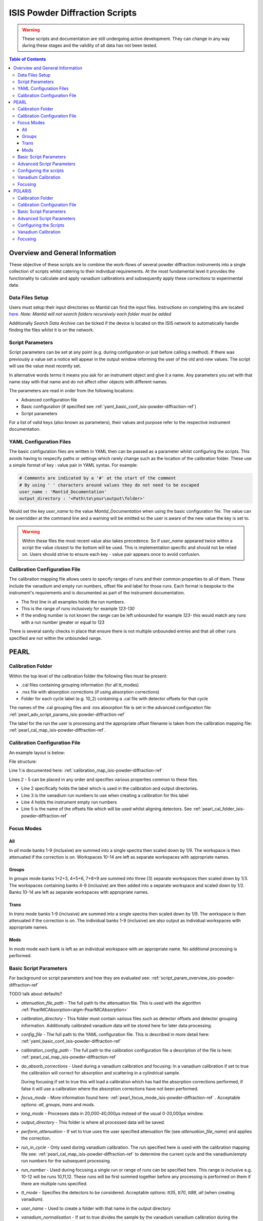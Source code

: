 .. _isis-powder-diffraction-ref:

================================
ISIS Powder Diffraction Scripts
================================

.. warning:: These scripts and documentation are still undergoing active development.
             They can change in any way during these stages and the validity of all
             data has not been tested.

.. contents:: Table of Contents
    :local:


Overview and General Information
--------------------------------
These objective of these scripts are to combine the work-flows of several powder
diffraction instruments into a single collection of scripts whilst catering to
their individual requirements. At the most fundamental level it provides the
functionality to calculate and apply vanadium calibrations and subsequently
apply these corrections to experimental data.

Data Files Setup
^^^^^^^^^^^^^^^^^
Users must setup their input directories so Mantid can find the input files. Instructions
on completing this are located `here <http://www.mantidproject.org/ManageUserDirectories>`_.
*Note: Mantid will not search folders recursively each folder must be added*

Additionally *Search Data Archive* can be ticked if the device is located on the ISIS
network to automatically handle finding the files whilst it is on the network.

.. _script_param_overview_isis-powder-diffraction-ref:

Script Parameters
^^^^^^^^^^^^^^^^^
Script parameters can be set at any point (e.g. during configuration or
just before calling a method). If there was previously a value set a notice will
appear in the output window informing the user of the old and new values. The
script will use the value most recently set.

In alternative words  terms it means you ask for
an instrument object and give it a name. Any parameters
you set with that name stay with that name and do not affect other objects
with different names.

The parameters are read in order from the following locations:

- Advanced configuration file
- Basic configuration (if specified see :ref:`yaml_basic_conf_isis-powder-diffraction-ref`)
- Script parameters

For a list of valid keys (also known as parameters), their values and purpose
refer to the respective instrument documentation.

.. _yaml_basic_conf_isis-powder-diffraction-ref:

YAML Configuration Files
^^^^^^^^^^^^^^^^^^^^^^^^
The basic configuration files are written in YAML then can be passed as a parameter whilst configuring the scripts.
This avoids having to respecify paths or settings which rarely change such as the location of the calibration folder.
These use a simple format of key : value pair in YAML syntax. For example:

.. code-block:: yaml

  # Comments are indicated by a '#' at the start of the comment
  # By using ' ' characters around values they do not need to be escaped
  user_name : 'Mantid_Documentation'
  output_directory : '<Path\to\your\output\folder>'

Would set the key `user_name` to the value `Mantid_Documentation` when using the basic configuration file.
The value can be overridden at the command line and a warning will be emitted so the user is aware of the new
value the key is set to.

.. warning:: Within these files the most recent value also takes precedence.
             So if `user_name` appeared twice within a script the value closest
             to the bottom will be used. This is implementation specific and
             should not be relied on. Users should strive to ensure each key - value
             pair appears once to avoid confusion.

.. _calibration_map_isis-powder-diffraction-ref:

Calibration Configuration File
^^^^^^^^^^^^^^^^^^^^^^^^^^^^^^^
The calibration mapping file allows users to specify ranges of runs and their
common properties to all of them. These include the vanadium and empty run numbers,
offset file and label for those runs. Each format is bespoke to the instrument's
requirements and is documented as part of the instrument documentation.

- The first line in all examples holds the run numbers.
- This is the range of runs inclusively for example *123-130*
- If the ending number is not known the range can be left unbounded for example
  *123-* this would match any runs with a run number greater or equal to 123


There is several sanity checks in place that ensure there is not multiple
unbounded entries and that all other runs specified are not within the unbounded range.

PEARL
-----

.. _pearl_cal_folder_isis-powder-diffraction-ref:

Calibration Folder
^^^^^^^^^^^^^^^^^^
Within the top level of the calibration folder the following files must be present:

- .cal files containing grouping information (for all tt_modes)
- .nxs file with absorption corrections (if using absorption corrections)
- Folder for each cycle label (e.g. 10_2) containing a .cal file with detector offsets
  for that cycle

The names of the .cal grouping files and .nxs absorption file is set in the advanced
configuration file: :ref:`pearl_adv_script_params_isis-powder-diffraction-ref`

The label for the run the user is processing and the appropriate offset filename is
taken from the calibration mapping file: :ref:`pearl_cal_map_isis-powder-diffraction-ref`.

.. _pearl_cal_map_isis-powder-diffraction-ref:

Calibration Configuration File
^^^^^^^^^^^^^^^^^^^^^^^^^^^^^^^
An example layout is below:

File structure:

.. code-block:: yaml
  :linenos:

  123-130, 135-140:
    label : "10_1"
    vanadium_run_numbers : "123-125"
    empty_run_numbers : "135-137"
    calibration_file : "offsets_example_10_1.cal"

  141-145: ...etc.

Line 1 is documented here: :ref:`calibration_map_isis-powder-diffraction-ref`

Lines 2 - 5 can be placed in any order and specifies various properties common to these files.

- Line 2 specifically holds the label which is used in the calibration and output directories.
- Line 3 is the vanadium run numbers to use when creating a calibration for this label
- Line 4 holds the instrument empty run numbers
- Line 5 is the name of the offsets file which will be used whilst aligning detectors. See
  :ref:`pearl_cal_folder_isis-powder-diffraction-ref`

.. _pearl_focus_mode_isis-powder-diffraction-ref:

Focus Modes
^^^^^^^^^^^

All
~~~
In `all` mode banks 1-9 (inclusive) are summed into a single spectra then scaled
down by 1/9. The workspace is then attenuated if the correction is on. Workspaces
10-14 are left as separate workspaces with appropriate names.

Groups
~~~~~~
In `groups` mode banks 1+2+3, 4+5+6, 7+8+9 are summed into three (3) separate
workspaces then scaled down by 1/3. The workspaces containing banks 4-9 (inclusive)
are then added into a separate workspace and scaled down by 1/2. Banks 10-14
are left as separate workspaces with appropriate names.

Trans
~~~~~
In `trans` mode banks 1-9 (inclusive) are summed into a single spectra then scaled
down by 1/9. The workspace is then attenuated if the correction is on. The individual
banks 1-9 (inclusive) are also output as individual workspaces with appropriate names.

Mods
~~~~
In `mods` mode each bank is left as an individual workspace with an appropriate
name. No additional processing is performed.

Basic Script Parameters
^^^^^^^^^^^^^^^^^^^^^^^
For background on script parameters and how they are evaluated see:
:ref:`script_param_overview_isis-powder-diffraction-ref`

TODO talk about defaults?

- `attenuation_file_path` - The full path to the attenuation file. This is used with
  the algorithm :ref:`PearlMCAbsorption<algm-PearlMCAbsorption>`

- `calibration_directory` - This folder must contain various files such as
  detector offsets and detector grouping information. Additionally calibrated
  vanadium data will be stored here for later data processing.

- `config_file` - The full path to the YAML configuration file. This is described
  in more detail here: :ref:`yaml_basic_conf_isis-powder-diffraction-ref`

- `calbiration_config_path` - The full path to the calibration configuration file
  a description of the file is here: :ref:`pearl_cal_map_isis-powder-diffraction-ref`

- `do_absorb_corrections` - Used during a vanadium calibration and focusing:
  In a vanadium calibration if set to true the calibration will correct for
  absorption and scattering in a cylindrical sample.

  During focusing if set to true this will load a calibration which
  has had the absorption corrections performed, if false it will use a calibration
  where the absorption corrections have not been performed.

- `focus_mode` - More information found here: :ref:`pearl_focus_mode_isis-powder-diffraction-ref` .
  Acceptable options: `all`, `groups`, `trans` and `mods`.

- `long_mode` - Processes data in 20,000-40,000μs instead of the usual 0-20,000μs window.

- `output_directory` - This folder is where all processed data will be saved.

- `perform_attenuation` - If set to true uses the user specified attenuation file
  (see `attenuation_file_name`) and applies the correction.

- `run_in_cycle` - Only used during vanadium calibration. The run specified
  here is used with the calibration mapping file see:
  :ref:`pearl_cal_map_isis-powder-diffraction-ref` to determine the current cycle
  and the vanadium/empty run numbers for the subsequent processing.

- `run_number` - Used during focusing a single run or range of runs can be specified
  here. This range is inclusive e.g. 10-12 will be runs 10,11,12.
  These runs will be first summed together before any processing is performed
  on them if there are multiple runs specified.

- `tt_mode` - Specifies the detectors to be considered.
  Acceptable options: `tt35`, `tt70`, `tt88`, `all` (when creating vanadium).

- `user_name` - Used to create a folder with that name in the output directory

- `vanadium_normalisation` - If set to true divides the sample by the vanadium
  vanadium calibration during the focusing step.

.. _pearl_adv_script_params_isis-powder-diffraction-ref:

Advanced Script Parameters
^^^^^^^^^^^^^^^^^^^^^^^^^^
- `monitor_lambda_crop_range` - The range in dSpacing to crop a monitor workspace
  to whilst calculating the current normalisation. This is should be stored as a tuple
  of both values. This is used with `long_mode` so there is a set of values for
  `long_mode` off and on.

- `monitor_integration_range` - The maximum and minimum contribution a bin can provide
  whilst integrating the monitor spectra. Any values that fall outside of this range
  are not added in. This should be stored as a tuple of both values. This is
  used with `long_mode` so there is a set of values for `long_mode` off and on.

- `monitor_spectrum_number` - The spectrum number of the current monitor.

- `monitor_spline_coefficient` - The number of b-spline coefficients to use whilst
  taking a background spline of the monitor.

- `raw_data_tof_cropping` - Stores the window in TOF which the data should be
  cropped down to before any processing. This is used with `long_mode` so there
  is a set of values for `long_mode` off and on. Each should be a tuple of the minimum
  and maximum time of flight. It should also be greater than `vanadium_tof_cropping`
  and `tof_cropping_values`

- `spline_coefficient` - The number of b-spline coefficients to use whilst taking
  a background spline of the focused vanadium data.

- `tof_cropping_values` - Stores per bank the TOF which the focused data should
  be cropped to. This does not affect the `vanadium_tof_cropping` which must be larger
  than the interval between the smallest and largest cropping values. This is
  stored as a list of tuple pairs with one tuple per bank. This is used with `long_mode`
  so there is a set of values for `long_mode` off and on.

- `tt_88_grouping` - The file name for the `.cal` file with grouping details for
  the instrument in `TT88` mode. This must be located in the top level directory
  of the calibration folder. More information can be found
  here: :ref:`pearl_cal_folder_isis-powder-diffraction-ref`

- `tt_70_grouping` - The file name for the `.cal` file with grouping details for
  the instrument in `TT70` mode. See `tt_88_grouping` for more details.

- `tt_35_grouping` - The file name for the `.cal` file with grouping details for
  the instrument in `TT35` mode. See `tt_88_grouping` for more details.

- `vanadium_absorb_file` - The file name for the vanadium absorption corrections.
  This must be located in the top level directory of the calibration folder.
  More information here: :ref:`pearl_cal_folder_isis-powder-diffraction-ref`

- `vanadium_tof_cropping` - The range in TOF to crop the calibrated vanadium
  file to after focusing. This must be less than `raw_data_tof_cropping` and
  larger than `tof_cropping_values`. The cropping is applied before a spline is
  taken of the vanadium sample.

.. _pearl_config_scripts_isis-powder-diffraction-ref:

Configuring the scripts
^^^^^^^^^^^^^^^^^^^^^^^^
The scripts are object oriented for more information on this concept see
:ref:`script_param_overview_isis-powder-diffraction-ref`

The following parameters must be included in the object construction step.
They can either be manually specified or set in the configuration file:

- calibration_directory
- output_directory
- user_name

First the relevant scripts must be imported with the instrument specific customisations
as follows:

.. code-block:: python

 # First import the relevant scripts for PEARL
 from isis_powder.pearl import Pearl

The scripts can be setup in 3 ways:

1. Explicitly setting parameters for example :- user_name, calibration_directory
and output_directory...etc.:

.. code-block:: python

 pearl_manually_specified = Pearl(user_name="Mantid",
                                  calibration_directory="<Path to calibration folder>",
                                  output_directory="<Path to output folder>", ...etc.)

2. Using user configuration files see :ref:`yaml_basic_conf_isis-powder-diffraction-ref`.
   This eliminates having to specify several common parameters

.. code-block:: python

 config_file_path = <path to your configuration file>
 pearl_object_config_file = Pearl(user_name="Mantid2", config_file=config_file_path)

3. Using a combination of both, any parameter can be overridden from the
configuration file without changing it:

.. code-block:: python

 # This will use "My custom location" instead of the location set in the configuration file
 pearl_object_override = Pearl(user_name="Mantid3", config_file=config_file_path,
                               output_directory="My custom location")

Each object remembers its own properties - changing properties on another
object will not affect others: In the above examples `pearl_object_override`
will save in *"My custom location"* whilst `pearl_manually_specified` will have user
name *"Mantid"* and save in *<Path to output folder>*.

Vanadium Calibration
^^^^^^^^^^^^^^^^^^^^^
Following on from the examples configuring the scripts (see:
:ref:`pearl_config_scripts_isis-powder-diffraction-ref`) we can run a vanadium
calibration with the `create_vanadium` method.

TODO the following parameters are needed...

.. code-block:: python

 # Lets use the "pearl_object_override" which stores in "My custom location"
 # from the previous examples
 pearl_object_override.create_vanadium(run_in_range=12345,
                                       do_absorb_corrections=True
                                       long_mode=False, tt_mode=tt88)

This will generate a calibration for the specified vanadium and empty runs
specified in the calibration mapping file (see: :ref:`pearl_cal_map_isis-powder-diffraction-ref`)
and store it in the calibration folder - more details here: :ref:`pearl_cal_folder_isis-powder-diffraction-ref`

*Note: This only needs to be completed once per cycle as the splined vanadium workspace will be
automatically loaded and used for future focusing where that vanadium is used.
This means that it should not be part of your focusing scripts as it will recalculate the same
values every time it is ran.*

Focusing
^^^^^^^^^^
Using the examples from the configured scripts (see: :ref:`pearl_config_scripts_isis-powder-diffraction-ref`)
we can run focusing with the `focus` method:

TODO list the parameters which are mandatory

.. code-block:: python

  # Using pearl_object_config_file which was using a configuration file
  # We will focus runs 10000-10010 which sums up the runs inclusively
  pearl_object_config_file.focus(run_number="10000-10010")


POLARIS
-------

.. _polaris_calibration_folder-powder-diffraction-ref:

Calibration Folder
^^^^^^^^^^^^^^^^^^^
Within the top level of the calibration folder for POLARIS the following files
must be present:

- .cal file containing the detector grouping information
- File containing masking data for Vanadium peaks
- Folder for each cycle label (e.g. 10_2) containing a .cal file with detector
  offsets for that cycle

The names of the .cal grouping file and masking file are set in the advanced
configuration file. See: TODO link

The label for the run being processed and the appropriate offset filename is
read from the calibration mapping file: TODO link

.. _polaris_calibration_map-powder-diffraction-ref:

Calibration Configuration File
^^^^^^^^^^^^^^^^^^^^^^^^^^^^^^
An example of the file layout is below:

.. code-block:: yaml
  :linenos:

  123-130, 135-140:
    label : "10_1"
    offset_file_name : "offsets_example_10_1.cal"

    chopper_on :
      vanadium_run_numbers : "123-125"
      empty_run_numbers : "126-130"

    chopper_off :
      vanadium_run_numbers : "135-137"
      empty_run_numbers : "138-140"

  141-145: ...etc.

Line 1 is documented here: :ref:`calibration_map_isis-powder-diffraction-ref`

The subsequent lines can be placed in any order provided that blocks (which are
marked by the indentation of the line) remain together. This is further explained
below.

- Line 2 sets the label that is associated with any runs specified in line 1
  and is used for the calibration and output directories
- Line 3 sets the name of the offset file to use. See TODO link (calibration folder)
- Lines 4 and 8 are whitespace - they are there to visually separate the blocks
  and will be ignored by the parser
- Line 5 indicates the next block (which is marked by the indentation) will
  be runs for when the chopper was on
- Line 6 the vanadium run numbers for when the chopper is on
- Line 7 the empty run numbers for when the chopper was on
- Line 8 - See line 4
- Line 9 indicates the next block, notice the indentation is back to the original
  level. This says the subsequent lines at deeper indentation are for chopper off
- Line 10 the vanadium run numbers for when the chopper is off
- Line 11 the empty run numbers for when the chopper is off

Basic Script Parameters
^^^^^^^^^^^^^^^^^^^^^^^
For background on script parameters and how they are evaluated see:
:ref:`script_param_overview_isis-powder-diffraction-ref`

- `calibration_directory` - The location of the calibration folder. The structure
  of the folder is described here: :ref:`polaris_calibration_folder-powder-diffraction-ref`
  Additionally calibrated vanadium data will be stored here for later
  use whilst focusing.

- `calibration_mapping_file` - The full path to the YAML mapping of run numbers,
  label and vanadium/empty runs. This is described in more detail here:
  :ref:`polaris_calibration_map-powder-diffraction-ref`

- `chopper_on` - This flag which can be set to True or False indicates whether the
  chopper was on for this set of runs. As noted (:ref:`script_param_overview_isis-powder-diffraction-ref`)
  the scripts will use the most recent value set on that object.

- `config_file` - The full path to the YAML configuration file. The full description
  of this file is here: :ref:`calibration_map_isis-powder-diffraction-ref`

- `do_absorb_corrections` - Used during a vanadium calibration and subsequent focusing
  if set to True the calibration routine will correct for absorption and scattering
  in a cylindrical sample as defined in the advanced configuration file. It then applies
  these calibrations to the vanadium sample.

  If set to true during focusing the vanadium with these corrections is loaded
  and used, if false it will load a vanadium sample where these corrections have
  not been applied.

- `do_van_normalisation` - If set to True divides the sample by the calculated vanadium
  spline during the normalisation step.

- `input_mode` - Specifies how the runs are processed. Accepted values `Individual`,
  `Summed` - TODO write section on input modes for overview

- `multiple_scattering` - If set to True with `do_absorb_corrections` the calculation
  will factor in the effects of multiple scattering and apply the correct corrections.

- `run_in_range` - Only used during vanadium calibration. The run specified here
  is used with to determine the current label and the correct runs to use whilst
  calculating the calibration. See :ref:`polaris_calibration_map-powder-diffraction-ref`

- `run_number` - used during focusing, a single run or range of runs can be specified here.
  All ranges specified are processed inclusively with the behavior determined by
  `input_mode`. See TODO link

- `output_directory` - The folder where the data is saved. The data is saved
  in a folder with the label appropriate for that/those run(s) and the user name
  specified by the user.

- `user_name` - Specifies the user name to use when saving out focused data.

Advanced Script Parameters
^^^^^^^^^^^^^^^^^^^^^^^^^^

- `grouping_file_name` - The name of the .cal file containing grouping information
  for the detectors. This file must be located at the top of the calibration
  directory as noted here :ref:`polaris_calibration_folder-powder-diffraction-ref`

- `masking_file_name` - The name of the file containing Vanadium masking information.
  This file must be located at the top of the calibration directory as noted here:
  :ref:`polaris_calibration_folder-powder-diffraction-ref`

- `raw_data_cropping_values` - The window in TOF which the data should be cropped
  down to before any processing. This should be stored as a tuple of minimum and
  maximum TOF values. The window should be larger than `vanadium_cropping_values`.

- `spline_coefficient` - The coefficient to use whilst taking a b-spline of the
  Vanadium workspace during calibration

- `tof_cropping_ranges` - Stores the TOF window to crop down to on a bank-by-bank
  basis. This is one of the final steps applied to a focused workspace. The values
  are stored as a list of tuples, with one tuple per bank and each containing
  the minimum and maximum values in TOF. The window specified must be less than
  both `vanadium_cropping_values` and `raw_data_tof_cropping`

- `vanadium_cropping_values` - Stores the TOF window the vanadium workspace is
  cropped down to after focusing. This value is stored as a tuple of the minimum
  and maximum values. The TOF window should be smaller than `raw_data_cropping_values`
  but larger than `tof_cropping_ranges`

Configuring the Scripts
^^^^^^^^^^^^^^^^^^^^^^^
The scripts are objected oriented - for more information on this concept see
:ref:`script_param_overview_isis-powder-diffraction-ref`

The following parameters must be included in the object construction step.
They can either be manually specified or set in the configuration file:

- calibration_directory
- output_directory
- user_name

The first step is importing the correct scripts for the Polaris instrument:


.. code-block:: python

  # First import the scripts for Polaris
  from isis_powder.polaris import Polaris

The scripts can be setup in 3 ways:

1. Explicitly setting all parameters:

.. code-block:: python

  polaris_manually_specified = Polaris(user_name="Mantid",
                                       calibration_directory="<Path to Calibration folder>",
                                       output_directory="<Path to output folder>")

2. Using user configuration files see :ref:`yaml_basic_conf_isis-powder-diffraction-ref`.
   This eliminates having to specify common parameters:

.. code-block:: python

  config_file_path = "<path_to_your_config_file">
  polaris_using_config_file = Polaris(user_name="Mantid2", config_file=config_file_path)

3. Using a combination of both, a parameter set from the script will override the
   configuration parameter without changing the configuration file.

.. code-block:: python

  # This will use "My custom location" instead of the value set in the configuration file
  polaris_overriden = Polaris(user_name="Mantid3", config_file=config_file_path,
                              output_directory="My custom location")


Vanadium Calibration
^^^^^^^^^^^^^^^^^^^^
Within the objects now configured we can run the vanadium calibrations. This
is done with the `create_vanadium` method.

This will generate a calibration for the matching vanadium and empty runs in
the calibration mapping file (see :ref:`polaris_calibration_map-powder-diffraction-ref`)
and store it into the calibration folder under the appropriate label.

*Note: This only needs to be completed once per cycle for each set of options used.
The splined vanadium will automatically be loaded during focusing so the
vanadium calibration step should not be part of your focusing scripts.*

TODO the following parameters are needed.

.. code-block:: python

  # Using the manually specified object where we put in the calibration folder
  # location when configuring the scripts
  polaris_manually_specified.create_vanadium(run_in_range="123", ...)

Focusing
^^^^^^^^
Using the examples for the configured scripts we can now run the focusing method:

TODO required parameters

.. code-block:: python

  # We will use the object which has the output_directory overridden to
  # "My custom location"
  polaris_overriden.focus(run_number="140-150", input_mode="Individual"...)


